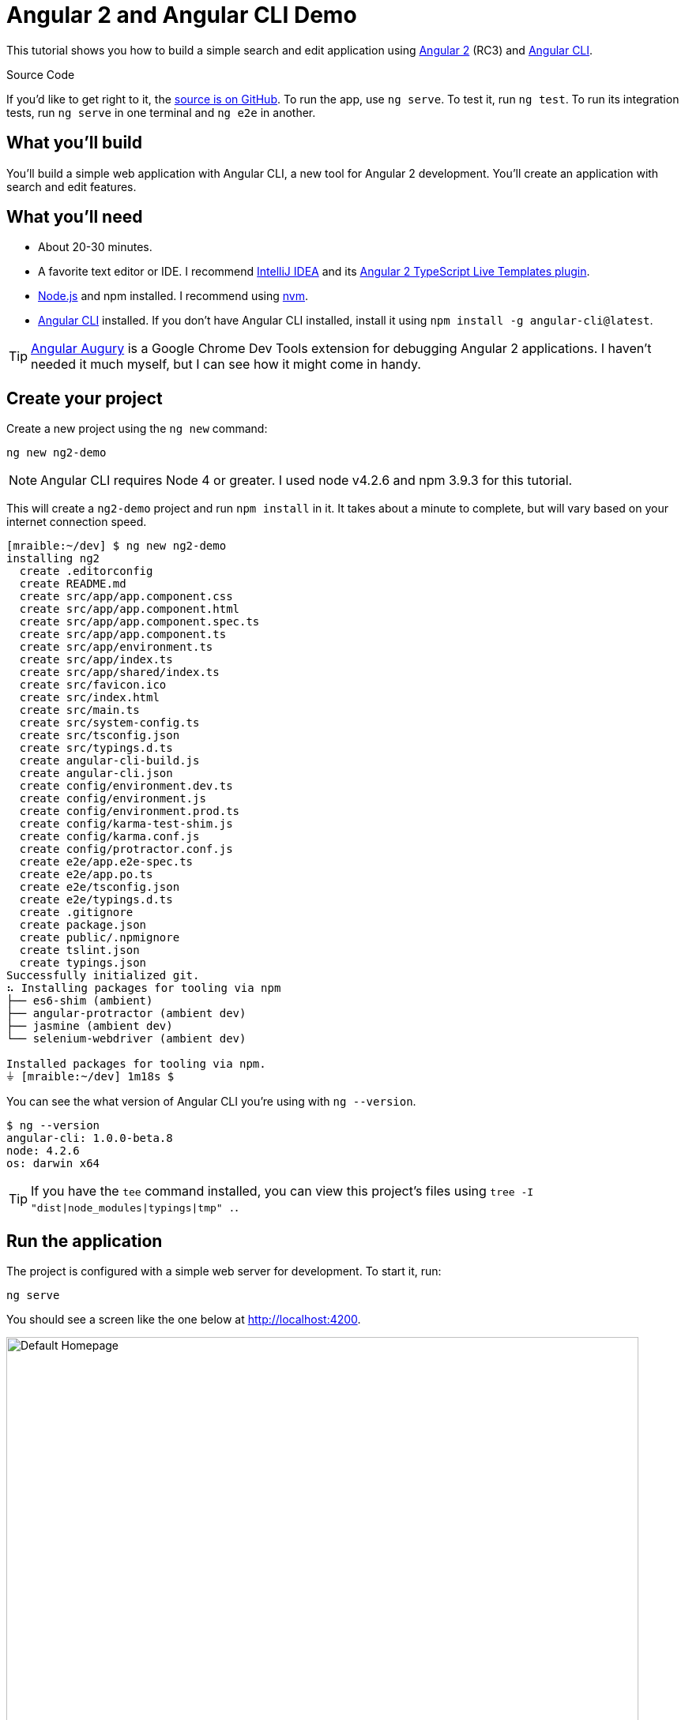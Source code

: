 = Angular 2 and Angular CLI Demo

:author: Matt Raible
:email:  matt@raibledesigns.com
:revnumber: 1.0
:revdate:   {docdate}
:subject: Angular CLI
:keywords: Angular CLI, Angular 2, JavaScript, TypeScript, node, npm, Jasmine, Protractor
:doctype: book
:toc: macro
:icons: font
:lang: en
:language: javadocript
:sourcedir: .

This tutorial shows you how to build a simple search and edit application using https://angular.io[Angular 2] (RC3) and
https://github.com/angular/angular-cli[Angular CLI].

.Source Code
****
If you'd like to get right to it, the https://github.com/mraible/ng2-demo[source is on GitHub]. To run the app,
use `ng serve`. To test it, run `ng test`. To run its integration tests, run `ng serve` in one terminal and
`ng e2e` in another.
****

toc::[]

== What you'll build

You'll build a simple web application with Angular CLI, a new tool for Angular 2 development. You'll create an
application with search and edit features.

== What you'll need

* About 20-30 minutes.
* A favorite text editor or IDE. I recommend https://www.jetbrains.com/idea/[IntelliJ IDEA] and its
https://plugins.jetbrains.com/plugin/8395?pr=idea[Angular 2 TypeScript Live Templates plugin].
* http://nodejs.org/[Node.js] and npm installed. I recommend using https://github.com/creationix/nvm[nvm].
* https://github.com/angular/angular-cli[Angular CLI] installed. If you don't have Angular CLI installed, install it using `npm install -g angular-cli@latest`.

TIP: https://augury.angular.io/[Angular Augury] is a Google Chrome Dev Tools extension for debugging Angular 2 applications.
I haven't needed it much myself, but I can see how it might come in handy.

== Create your project

Create a new project using the `ng new` command:

----
ng new ng2-demo
----

[NOTE]
====
Angular CLI requires Node 4 or greater. I used node v4.2.6 and npm 3.9.3 for this tutorial.
====

This will create a `ng2-demo` project and run `npm install` in it. It takes about a minute to complete,
but will vary based on your internet connection speed.

----
[mraible:~/dev] $ ng new ng2-demo
installing ng2
  create .editorconfig
  create README.md
  create src/app/app.component.css
  create src/app/app.component.html
  create src/app/app.component.spec.ts
  create src/app/app.component.ts
  create src/app/environment.ts
  create src/app/index.ts
  create src/app/shared/index.ts
  create src/favicon.ico
  create src/index.html
  create src/main.ts
  create src/system-config.ts
  create src/tsconfig.json
  create src/typings.d.ts
  create angular-cli-build.js
  create angular-cli.json
  create config/environment.dev.ts
  create config/environment.js
  create config/environment.prod.ts
  create config/karma-test-shim.js
  create config/karma.conf.js
  create config/protractor.conf.js
  create e2e/app.e2e-spec.ts
  create e2e/app.po.ts
  create e2e/tsconfig.json
  create e2e/typings.d.ts
  create .gitignore
  create package.json
  create public/.npmignore
  create tslint.json
  create typings.json
Successfully initialized git.
⠦ Installing packages for tooling via npm
├── es6-shim (ambient)
├── angular-protractor (ambient dev)
├── jasmine (ambient dev)
└── selenium-webdriver (ambient dev)

Installed packages for tooling via npm.
⏚ [mraible:~/dev] 1m18s $
----

You can see the what version of Angular CLI you're using with `ng --version`.

----
$ ng --version
angular-cli: 1.0.0-beta.8
node: 4.2.6
os: darwin x64
----

[TIP]
====
If you have the `tee` command installed, you can view this project's files using `tree -I "dist|node_modules|typings|tmp" .`.
====

== Run the application

The project is configured with a simple web server for development. To start it, run:

----
ng serve
----

You should see a screen like the one below at http://localhost:4200.

[[default-homepage]]
.Default homepage
image::src/assets/images/default-homepage.png[Default Homepage, 800, scaledwidth="100%"]

You can make sure your new project's tests pass, run `ng test`:

----
$ ng test
Built project successfully. Stored in "dist/".

Build successful - 1131ms.

Slowest Trees                                 | Total
----------------------------------------------+---------------------
BroccoliTypeScriptCompiler                    | 685ms
vendor                                        | 255ms
HandlebarReplace                              | 141ms

Slowest Trees (cumulative)                    | Total (avg)
----------------------------------------------+---------------------
BroccoliTypeScriptCompiler (1)                | 685ms
vendor (1)                                    | 255ms
HandlebarReplace (1)                          | 141ms

12 06 2016 12:41:54.035:WARN [karma]: No captured browser, open http://localhost:9876/
12 06 2016 12:41:54.048:INFO [karma]: Karma v0.13.22 server started at http://localhost:9876/
12 06 2016 12:41:54.052:INFO [launcher]: Starting browser Chrome
12 06 2016 12:41:55.127:INFO [Chrome 51.0.2704 (Mac OS X 10.11.5)]: Connected on socket /#keU2x2a5Zf-zSJEDAAAA with id 28345914
Chrome 51.0.2704 (Mac OS X 10.11.5): Executed 4 of 4 SUCCESS (0.206 secs / 0.201 secs)
----

== Add a search feature

To add a search feature, open the project in an IDE or your favorite text editor. For IntelliJ IDEA, use
File > New Project > Static Web and point to the `ng2-demo` directory.

=== The Basics

In a terminal window, cd into your project's directory and run the following command. This will create a search
component and map its route.

[source]
----
$ ng g route search
installing route
installing component
  create src/app/+search/search.component.css
  create src/app/+search/search.component.html
  create src/app/+search/search.component.spec.ts
  create src/app/+search/search.component.ts
  create src/app/+search/index.ts
  create src/app/+search/shared/index.ts
----

To navigate to this component, add a link in `src/app/app.component.html`.

[source,xml]
----
<a [routerLink]="['/search']">Search</a>
----

Open `src/app/+search/search.component.html` and replace its default HTML with the following:

[source,xml]
.src/client/app/+search/search.component.html
----
<h2>Search</h2>
<form>
  <input type="search" [(ngModel)]="query" (keyup.enter)="search()">
  <button type="button" (click)="search()">Search</button>
</form>
<pre>{{searchResults | json}}</pre>
----

In `src/app/+search/search.component.ts`, add imports for the core, form and router directives. Then
configure them as part of the component.

[source,js]
.src/app/+search/search.component.ts
----
import { CORE_DIRECTIVES, FORM_DIRECTIVES } from '@angular/common';
import { ROUTER_DIRECTIVES } from '@angular/router';

@Component({
  moduleId: module.id,
  selector: 'app-search',
  templateUrl: 'search.component.html',
  styleUrls: ['search.component.css'],
  directives: [FORM_DIRECTIVES, CORE_DIRECTIVES, ROUTER_DIRECTIVES]
})
----

[NOTE]
====
The file `src/app/+search/index.ts` exports `SearchComponent` and `AppComponent`
(in `src/app/app.component.ts`) imports it and maps its route. This happened when you ran Angular CLI's
`g route` command.
====

If you still have `ng serve` running, your browser should refresh automatically. If not, navigate to http://localhost:4200,
click on the "Search" link and you should see the search form.

[[search-component]]
.Search component
image::src/assets/images/search-without-css.png[Search component, 800, scaledwidth="100%"]

If you want to add CSS for this components, open `src/app/+search/search.component.css` and add some CSS. For example:

[source,css]
.src/app/+search/search.component.css
----
:host {
  display: block;
  padding: 0 20px;
}
----

[NOTE]
====
If you add CSS, you might notice there's no auto reload in your browser. This is a https://github.com/angular/angularcli/issues/815[known issue].
====

This section has shown you how to generate a new component to a basic Angular 2 application with Angular CLI.
The next section shows you how to create a use a JSON file and `localStorage` to create a fake API.

=== The Backend

To get search results, create a `SearchService` that makes HTTP requests to a JSON file. Start
by generating a new service.

----
ng g service search
----

Move the generated `search.service.ts` and its test to `app/shared/search`. You will likely need to create this directory.

Then, create `src/app/shared/search/data/people.json` to hold your data.

[source,json]
.src/app/shared/search/data/people.json
----
[
  {
    "id": 1,
    "name": "Peyton Manning",
    "phone": "(303) 567-8910",
    "address": {
      "street": "1234 Main Street",
      "city": "Greenwood Village",
      "state": "CO",
      "zip": "80111"
    }
  },
  {
    "id": 2,
    "name": "Demaryius Thomas",
    "phone": "(720) 213-9876",
    "address": {
      "street": "5555 Marion Street",
      "city": "Denver",
      "state": "CO",
      "zip": "80202"
    }
  },
  {
    "id": 3,
    "name": "Von Miller",
    "phone": "(917) 323-2333",
    "address": {
      "street": "14 Mountain Way",
      "city": "Vail",
      "state": "CO",
      "zip": "81657"
    }
  }
]
----

Modify `src/app/shared/search/search.service.ts` and provide `Http` as a dependency in its constructor.
In this same file, define the `Address` and `Person` classes that JSON will be marshalled to.

[source,javascript]
.src/app/shared/search/search.service.ts
----
import { Injectable } from '@angular/core';
import { Http, Response } from '@angular/http';

@Injectable()
export class SearchService {
  constructor(private http:Http) {}

  getAll() {
    return this.http.get('app/shared/search/data/people.json').map((res:Response) => res.json());
  }
}

export class Address {
  street:string;
  city:string;
  state:string;
  zip:string;

  constructor(obj?:any) {
    this.street = obj && obj.street || null;
    this.city = obj && obj.city || null;
    this.state = obj && obj.state || null;
    this.zip = obj && obj.zip || null;
  }
}

export class Person {
  id:number;
  name:string;
  phone:string;
  address:Address;

  constructor(obj?:any) {
    this.id = obj && Number(obj.id) || null;
    this.name = obj && obj.name || null;
    this.phone = obj && obj.phone || null;
    this.address = obj && obj.address || null;
  }
}
----

In `search.component.ts`, add imports for these classes.

[source,javascript]
.src/app/+search/search.component.ts
----
import { Person, SearchService } from '../shared/index';
----

You can now add `query` and `searchResults` variables. While you're there, modify the constructor to inject the `SearchService`.

[source,javascript]
.src/client/app/+search/search.component.ts
----
export class SearchComponent implements OnInit {
  query:string;
  searchResults: Array<Person>;

  constructor(public searchService: SearchService) {}
----

Then implement the `search()` method to call the service's `getAll()` method.

[source,javascript]
.src/app/+search/search.component.ts
----
search(): void {
  this.searchService.getAll().subscribe(
    data => {this.searchResults = data;},
    error => console.log(error)
  );
}
----

At this point, you'll likely see the following message in your browser's console.

----
ORIGINAL EXCEPTION: No provider for SearchService!
----

This happens because the app hasn't provided this service to components. To fix this, modify
`src/app/shared/search/index.ts` to export the `SearchService`.

[source,javascript]
.src/app/shared/search/index.ts
----
export * from './search/search.service';
----

To fix the "No provider" error from above, update `app.component.ts` to import the `SearchService`
and add the service to the list of providers.

[source,javascript]
.src/app/app.component.ts
----
import { SearchService } from './shared/index';

@Component({
  ...
  providers: [HTTP_PROVIDERS, ROUTER_PROVIDERS],
  viewProviders: [SearchService]
})
----

Now clicking the search button should work. To make the results look better,
remove the `<pre>` tag and replace it with a `<table>`.

[source,xml]
.src/app/+search/search.component.html
----
<table *ngIf="searchResults">
  <thead>
  <tr>
    <th>Name</th>
    <th>Phone</th>
    <th>Address</th>
  </tr>
  </thead>
  <tbody>
  <tr *ngFor="let person of searchResults; let i=index">
    <td>{{person.name}}</td>
    <td>{{person.phone}}</td>
    <td>{{person.address.street}}<br/>
      {{person.address.city}}, {{person.address.state}} {{person.address.zip}}
    </td>
  </tr>
  </tbody>
</table>
----

Then add some additional CSS to improve its table layout.

[source,css]
.src/app/+search/search.component.css
----
table {
  margin-top: 10px;
  border-collapse: collapse;
}

th {
  text-align: left;
  border-bottom: 2px solid #ddd;
  padding: 8px;
}

td {
  border-top: 1px solid #ddd;
  padding: 8px;
}
----

Now the search results look better.

[[search-results]]
.Search results
image::src/assets/images/search-results.png[Search Results, 800, scaledwidth="100%"]

But wait, we still don't have search functionality! To add a search feature, add a `search()` method to `SearchService`.

[source,javascript]
.src/app/shared/search/search.service.ts
----
search(q:string) {
  if (!q || q === '*') {
    q = '';
  } else {
    q = q.toLowerCase();
  }
  return this.getAll().map(data => {
    let results:any = [];
    data.map(item => {
      if (JSON.stringify(item).toLowerCase().includes(q)) {
        results.push(item);
      }
    });
    return results;
  });
}
----

Then refactor `SearchComponent` to call this method with its `query` variable.

[source,javascript]
.src/app/+search/search.component.ts
----
search(): void {
  this.searchService.search(this.query).subscribe(
    data => {this.searchResults = data;},
    error => console.log(error)
  );
}
----

Now search results will be filtered by the query value you type in.

This section showed you how to fetch and display search results. The next section builds on this and shows how to edit and save a record.

== Add an edit feature

Modify `search.component.html` to add a link for editing a person.

[source,html]
.src/app/+search/search.component.html
----
<td><a [routerLink]="['/edit', person.id]">{{person.name}}</a></td>
----

Run the following command to generate an `EditComponent` and an associated route.

[source]
----
$ ng g route edit
installing route
installing component
  create src/app/+edit/edit.component.css
  create src/app/+edit/edit.component.html
  create src/app/+edit/edit.component.spec.ts
  create src/app/+edit/edit.component.ts
  create src/app/+edit/index.ts
  create src/app/+edit/shared/index.ts
----

Update `src/app/+edit/edit.component.html` to display an editable form. You might notice I've added `id` attributes to most elements. This is to
make things easier when writing integration tests with Protractor.

[source,html]
.src/app/+edit/edit.component.html
----
<div *ngIf="person">
  <h3>{{editName}}</h3>
  <div>
    <label>Id:</label>
    {{person.id}}
  </div>
  <div>
    <label>Name:</label>
    <input [(ngModel)]="editName" id="name" placeholder="name"/>
  </div>
  <div>
    <label>Phone:</label>
    <input [(ngModel)]="editPhone" id="phone" placeholder="Phone"/>
  </div>
  <fieldset>
    <legend>Address:</legend>
    <address>
      <input [(ngModel)]="editAddress.street" id="street"><br/>
      <input [(ngModel)]="editAddress.city" id="city">,
      <input [(ngModel)]="editAddress.state" id="state" size="2">
      <input [(ngModel)]="editAddress.zip" id="zip" size="5">
    </address>
  </fieldset>
  <button (click)="save()" id="save">Save</button>
  <button (click)="cancel()" id="cancel">Cancel</button>
</div>
----

Modify `EditComponent` to import model and service classes and to use the `SearchService` to get data.

[source,javascript]
.src/app/+edit/edit.component.ts
----
import { Component, OnInit } from '@angular/core';
import { Person, Address, SearchService } from '../shared/index';
import { RouteSegment, Router } from '@angular/router';

@Component({
  selector: 'app-edit',
  moduleId: module.id,
  templateUrl: 'edit.component.html',
  styleUrls: ['edit.component.css']
})
export class EditComponent implements OnInit {

  person: Person;
  editName: string;
  editPhone: string;
  editAddress: Address;

  constructor(
    private _service: SearchService,
    private _router: Router,
    private _routeSegment: RouteSegment
  ) { }

  ngOnInit() {
    let id = +this._routeSegment.getParam('id');
    this._service.get(id).subscribe(person => {
      if (person) {
        this.editName = person.name;
        this.editPhone = person.phone;
        this.editAddress = person.address;
        this.person = person;
      } else {
        this.gotoList();
      }
    });
  }

  cancel() {
    this._router.navigate(['/search']);
  }

  save() {
    this.person.name = this.editName;
    this.person.phone = this.editPhone;
    this.person.address = this.editAddress;
    this._service.save(this.person);
    this.gotoList();
  }

  gotoList() {
    if (this.person) {
      this._router.navigate(['/search', {term: this.person.name} ]);
    } else {
      this._router.navigate(['/search']);
    }
  }
}
----

Modify `SearchService` to contain functions for finding a person by their id, and saving them. While you're in there, modify the `search()` method to
be aware of updated objects in `localStorage`.

[source,javascript]
.src/app/shared/search/search.service.ts
----
search(q:string) {
  if (!q || q === '*') {
    q = '';
  } else {
    q = q.toLowerCase();
  }
  return this.getAll().map(data => {
    let results:any = [];
    data.map(item => {
      // check for item in localStorage
      if (localStorage['person' + item.id]) {
        item = JSON.parse(localStorage['person' + item.id]);
      }
      if (JSON.stringify(item).toLowerCase().includes(q)) {
        results.push(item);
      }
    });
    return results;
  });
}

get(id: number) {
  return this.getAll().map(all => {
    if (localStorage['person' + id]) {
      return JSON.parse(localStorage['person' + id]);
    }
    return all.find(e => e.id === id);
  });
}

save(person: Person) {
  localStorage['person' + person.id] = JSON.stringify(person);
}
----

You can add CSS to `src/app/+edit/edit.component.css` if you want to make the form look a bit better.

[source,css]
.src/app/+edit/edit.component.css
----
:host {
  display: block;
  padding: 0 20px;
}

button {
  margin-top: 10px;
}
----

At this point, if you try to search and edit a person, the edit screen will not render. If you look in your console, you'll see the following error.

----
EXCEPTION: Error: Uncaught (in promise): Component 'EditComponent' does not have route configuration
----

This is because Angular CLI added an `/edit` route, but it did not include a parameter on the route. Modify `app.component.ts` so
the `/edit` route has an `id` parameter.

[source,js]
.src/app/app.component.ts
----
@Routes([
  {path: '/search', component: SearchComponent},
  {path: '/edit/:id', component: EditComponent}
])
----

Now you should be able to search for a person and update their information.

[[edit-form]]
.Edit component
image::src/assets/images/edit-form.png[Edit form, 800, scaledwidth="100%"]

The &lt;form> in `src/app/+edit/edit.component.html` calls a `save()` function to update a person's data. You already implemented this above.
The function calls a `gotoList()` function that appends the person's name to the URL when sending the user back to the search screen.

[source,javascript]
.src/app/+edit/edit.component.ts
----
gotoList() {
  if (this.person) {
    this._router.navigate(['/search', {term: this.person.name} ]);
  } else {
    this._router.navigate(['/search']);
  }
}
----

Since the `SearchComponent` doesn't execute a search automatically when you execute this URL, add the following logic to do so in its constructor.

[source,javascript]
.src/app/+search/search.component.ts
----
constructor(public searchService: SearchService, routeSegment: RouteSegment) {
  if (routeSegment.getParam('term')) {
    this.query = decodeURIComponent(routeSegment.getParam('term'));
    this.search();
  }
}
----

You'll need to import `RouteSegment` in order for everything to compile.

[source,javascript]
.src/app/+search/search.component.ts
----
import { ROUTER_DIRECTIVES, RouteSegment } from '@angular/router';
----

After making all these changes, you should be able to search/edit/update a person's information. If it works - nice job!

== Testing

Now that you've built an application, it's important to test it to ensure it works. The best reason for writing tests is
to automate your testing. Without tests, you'll likely be testing manually. This manual testing will take longer and longer
as your application grows.

In this section, you'll learn to use http://jasmine.github.io/[Jasmine] for unit testing controllers and https://angular.github.io/protractor/[Protractor] for
integration testing. Angular's documentation has a good https://angular.io/docs/ts/latest/guide/testing.html[guide to unit testing] if you'd
like more information on testing and why it's important.

=== Unit test the SearchService

Modify `src/app/shared/search/search.service.spec.ts` and setup the test's infrastructure using https://angular.io/docs/js/latest/api/http/testing/MockBackend-class.html[MockBackend]
and https://angular.io/docs/js/latest/api/http/BaseRequestOptions-class.html[BaseRequestOptions].

[source,javascript]
.src/app/shared/search/search.service.spec.ts
----
import {
  beforeEachProviders,
  it,
  describe,
  expect,
  inject,
  fakeAsync,
  tick
} from '@angular/core/testing';
import { MockBackend } from '@angular/http/testing';
import { provide } from '@angular/core';
import { Http, ConnectionBackend, BaseRequestOptions, Response, ResponseOptions } from '@angular/http';
import { SearchService } from './search.service';

export function main() {
  describe('Search Service', () => {
    beforeEachProviders(() => {
      return [BaseRequestOptions, MockBackend, SearchService,
        provide(Http, {
          useFactory: (backend:ConnectionBackend, defaultOptions:BaseRequestOptions) => {
            return new Http(backend, defaultOptions);
          }, deps: [MockBackend, BaseRequestOptions]
        }),
      ];
    });
  });
}
----

If you run `ng test`, all tests will pass, but you won't see "Search Service" as a listed test. You can fix this by adding the first test of `getAll()`. This test shows how
`MockBackend` can be used to mock results and set the response.

TIP: When you are testing code that returns either a Promise or an RxJS Observable, you can use the `fakeAsync` helper to test that code as if it were synchronous.
Promises are be fulfilled and Observables are notified immediately after you call `tick()`.

The test below should be on the same level as `beforeEachProviders`.

[source,javascript]
.src/app/shared/search/search.service.spec.ts
----
it('should retrieve all search results',
  inject([SearchService, MockBackend], fakeAsync((searchService:SearchService, mockBackend:MockBackend) => {
    var res:Response;
    mockBackend.connections.subscribe(c => {
      expect(c.request.url).toBe('app/shared/search/data/people.json');
      let response = new ResponseOptions({body: '[{"name": "John Elway"}, {"name": "Gary Kubiak"}]'});
      c.mockRespond(new Response(response));
    });
    searchService.getAll().subscribe((response) => {
      res = response;
    });
    tick();
    expect(res[0].name).toBe('John Elway');
  }))
);
----

Running `ng test` should result in "12 tests completed". Add a couple more tests for filtering by search term and fetching by id.

[source,javascript]
.src/app/shared/search/search.service.spec.ts
----
it('should filter by search term',
  inject([SearchService, MockBackend], fakeAsync((searchService:SearchService, mockBackend:MockBackend) => {
    var res;
    mockBackend.connections.subscribe(c => {
      expect(c.request.url).toBe('app/shared/search/data/people.json');
      let response = new ResponseOptions({body: '[{"name": "John Elway"}, {"name": "Gary Kubiak"}]'});
      c.mockRespond(new Response(response));
    });
    searchService.search('john').subscribe((response) => {
      res = response;
    });
    tick();
    expect(res[0].name).toBe('John Elway');
  }))
);

it('should fetch by id',
  inject([SearchService, MockBackend], fakeAsync((searchService:SearchService, mockBackend:MockBackend) => {
    var res;
    mockBackend.connections.subscribe(c => {
      expect(c.request.url).toBe('app/shared/search/data/people.json');
      let response = new ResponseOptions({body: '[{"id": 1, "name": "John Elway"}, {"id": 2, "name": "Gary Kubiak"}]'});
      c.mockRespond(new Response(response));
    });
    searchService.search('2').subscribe((response) => {
      res = response;
    });
    tick();
    expect(res[0].name).toBe('Gary Kubiak');
  }))
);
----

Notice that tests continually run as you add them when using `ng test`. You can run tests once by using `ng test --watch=false`.

== Unit test the SearchComponent

To unit test the `SearchComponent`, create a `MockSearchProvider` that has http://angular-tips.com/blog/2014/03/introduction-to-unit-test-spies/[spies].
These allow you to _spy_ on functions to check if they were called.

Create `src/app/shared/search/mocks/search.service.ts` and populate it with spies for each method, as well as methods to set the response and subscribe to results.

[source,javascript]
.src/app/shared/search/mocks/search.service.ts
----
import { provide } from '@angular/core';
import { SpyObject } from './helper';

import { SearchService } from '../search.service';
import Spy = jasmine.Spy;

export class MockSearchService extends SpyObject {
  getAllSpy:Spy;
  getByIdSpy:Spy;
  searchSpy:Spy;
  saveSpy:Spy;
  fakeResponse:any;

  constructor() {
    super(SearchService);

    this.fakeResponse = null;
    this.getAllSpy = this.spy('getAll').andReturn(this);
    this.getByIdSpy = this.spy('get').andReturn(this);
    this.searchSpy = this.spy('search').andReturn(this);
    this.saveSpy = this.spy('save').andReturn(this);
  }

  subscribe(callback:any) {
    callback(this.fakeResponse);
  }

  setResponse(json:any):void {
    this.fakeResponse = json;
  }

  getProviders():Array<any> {
    return [provide(SearchService, {useValue: this})];
  }
}
----

In this same directory, create a `helper.ts` class to implement the `SpyObject` that `MockSearchService` extends.

[source,javascript]
.src/app/shared/search/mocks/helper.ts
----
import {StringMapWrapper} from '@angular/core/src/facade/collection';

export interface GuinessCompatibleSpy extends jasmine.Spy {
  /** By chaining the spy with and.returnValue, all calls to the function will return a specific
   * value. */
  andReturn(val: any): void;
  /** By chaining the spy with and.callFake, all calls to the spy will delegate to the supplied
   * function. */
  andCallFake(fn: Function): GuinessCompatibleSpy;
  /** removes all recorded calls */
  reset();
}

export class SpyObject {
  static stub(object = null, config = null, overrides = null) {
    if (!(object instanceof SpyObject)) {
      overrides = config;
      config = object;
      object = new SpyObject();
    }

    var m = StringMapWrapper.merge(config, overrides);
    StringMapWrapper.forEach(m, (value, key) => { object.spy(key).andReturn(value); });
    return object;
  }

  constructor(type = null) {
    if (type) {
      for (var prop in type.prototype) {
        var m = null;
        try {
          m = type.prototype[prop];
        } catch (e) {
          // As we are creating spys for abstract classes,
          // these classes might have getters that throw when they are accessed.
          // As we are only auto creating spys for methods, this
          // should not matter.
        }
        if (typeof m === 'function') {
          this.spy(prop);
        }
      }
    }
  }

  spy(name) {
    if (!this[name]) {
      this[name] = this._createGuinnessCompatibleSpy(name);
    }
    return this[name];
  }

  prop(name, value) { this[name] = value; }

  /** @internal */
  _createGuinnessCompatibleSpy(name): GuinessCompatibleSpy {
    var newSpy: GuinessCompatibleSpy = <any>jasmine.createSpy(name);
    newSpy.andCallFake = <any>newSpy.and.callFake;
    newSpy.andReturn = <any>newSpy.and.returnValue;
    newSpy.reset = <any>newSpy.calls.reset;
    // revisit return null here (previously needed for rtts_assert).
    newSpy.and.returnValue(null);
    return newSpy;
  }
}
----

Alongside, create `routes.ts` to mock Angular's `RouteSegment`.

[source,javascript]
.src/app/shared/search/mocks/routes.ts
----
import { RouteSegment } from '@angular/router';

export class MockRouteSegment implements RouteSegment {
  urlSegments:any;
  parameters:any;
  outlet:string;
  _type:any;
  _componentFactory:any;
  type:any;
  stringifiedUrlSegments:string;

  constructor(parameters?:{ [key:string]:any; }) {
    this.parameters = parameters;
  }

  getParam(param:string) {
    return this.parameters[param];
  }
}
----

With mocks in place, you can update the test for `SearchComponent` that uses these as providers.

[source,javascript]
.src/app/+search/search.component.spec.ts
----
import { provide } from '@angular/core';
import { TestComponentBuilder } from '@angular/compiler/testing';
import {
  it,
  describe,
  expect,
  inject,
  beforeEachProviders,
} from '@angular/core/testing';

import { RouteSegment } from '@angular/router';
import { MockRouteSegment } from '../shared/search/mocks/routes';
import { MockSearchService } from '../shared/search/mocks/search.service';

import { SearchComponent } from './search.component';

export function main() {
  describe('Search component', () => {
    var mockSearchService:MockSearchService;

    beforeEachProviders(() => {
      mockSearchService = new MockSearchService();

      return [
        mockSearchService.getProviders(),
        provide(RouteSegment, { useValue: new MockRouteSegment({ 'term': 'peyton' }) })
      ];
    });
  });
}
----

Add two tests, one to verify a search term is used when it's set on the component and a second to verify search is called when a term is passed in as a route
parameter.

[source,javascript]
.src/app/+search/search.component.spec.ts
----
it('should search when a term is set and search() is called', inject([TestComponentBuilder], (tcb:TestComponentBuilder) => {
  return tcb.createAsync(SearchComponent).then((fixture) => {
    let searchComponent = fixture.debugElement.componentInstance;
    searchComponent.query = 'M';
    searchComponent.search();
    expect(mockSearchService.searchSpy).toHaveBeenCalledWith('M');
  });
}));

it('should search automatically when a term is on the URL', inject([TestComponentBuilder], (tcb:TestComponentBuilder) => {
  return tcb.createAsync(SearchComponent).then((fixture) => {
    fixture.detectChanges();
    expect(mockSearchService.searchSpy).toHaveBeenCalledWith('peyton');
  });
}));
----

Update the test for `EditComponent` as well, verifying fetching a single record works. Notice how you can access the component directly with
`fixture.debugElement.componentInstance`, or its rendered version with `fixture.debugElement.nativeElement`.

[source,javascript]
.src/app/+edit/edit.component.spec.ts
----
import { provide } from '@angular/core';
import { TestComponentBuilder } from '@angular/compiler/testing';
import {
  it,
  describe,
  expect,
  inject,
  beforeEachProviders,
} from '@angular/core/testing';

import { RouteSegment } from '@angular/router';
import { ROUTER_FAKE_PROVIDERS } from '@angular/router/testing';
import { MockRouteSegment } from '../shared/search/mocks/routes';
import { MockSearchService } from '../shared/search/mocks/search.service';

import { EditComponent } from './edit.component';

describe('Edit component', () => {
  var mockSearchService:MockSearchService;

  beforeEachProviders(() => {
    mockSearchService = new MockSearchService();

    return [
      mockSearchService.getProviders(),
      ROUTER_FAKE_PROVIDERS,
      provide(RouteSegment, { useValue: new MockRouteSegment({ 'id': '1' }) })
    ];
  });

  it('should fetch a single record', inject([TestComponentBuilder], (tcb:TestComponentBuilder) => {
    return tcb.createAsync(EditComponent).then((fixture) => {
      let person = {name: 'Emmanuel Sanders', address: {city: 'Denver'}};
      mockSearchService.setResponse(person);

      fixture.detectChanges();
      // verify service was called
      expect(mockSearchService.getByIdSpy).toHaveBeenCalledWith(1);

      // verify data was set on component when initialized
      let editComponent = fixture.debugElement.componentInstance;
      expect(editComponent.editAddress.city).toBe('Denver');

      // verify HTML renders as expected
      var compiled = fixture.debugElement.nativeElement;
      expect(compiled.querySelector('h3')).toHaveText('Emmanuel Sanders');
    });
  }));
});
----

You should see "Executed 5 of 5 [green]SUCCESS[/green] (0.238 secs / 0.259 secs)" in the shell window that's running `ng test`. If you don't, try cancelling the command and restarting.

== Integration test the search UI

To test if the application works end-to-end, you can write tests with http://angular.github.io/protractor[Protractor]. These are also known as integration tests,
since they test the _integration_ between all layers of your application.

To verify end-to-end tests work in the project before you begin, run the following commands in three different console windows.

----
ng serve
ng e2e
----

All tests should pass.

----
⌁ [mraible:~/ng2-demo] tutorial(+0/-0) 35s 130 ± ng e2e

> ng2-demo@0.0.0 pree2e /Users/mraible/ng2-demo
> webdriver-manager update

selenium standalone is up to date.
chromedriver is up to date.

> ng2-demo@0.0.0 e2e /Users/mraible/ng2-demo
> protractor "config/protractor.conf.js"

[21:45:37] I/direct - Using ChromeDriver directly...
[21:45:37] I/launcher - Running 1 instances of WebDriver
Spec started

  ng2-demo App
    ✓ should display message saying app works

Executed 1 of 1 spec SUCCESS in 2 secs.
[21:45:40] I/launcher - 0 instance(s) of WebDriver still running
[21:45:40] I/launcher - chrome #01 passed

All end-to-end tests pass.
⌁ [mraible:~/ng2-demo] tutorial(+0/-0) 5s ±
----

=== Testing the search feature

Create end-to-end tests in `e2e/search.e2e-spec.ts` to verify the search feature works. Populate it with the following code:

[source,javascript]
.e2e/search.e2e-spec.ts
----
describe('Search', () => {

  beforeEach(() => {
    browser.get('/search');
    element(by.linkText('Search')).click();
  });

  it('should have an input and search button', () => {
    expect(element(by.css('ng2-demo-app app-search form input')).isPresent()).toEqual(true);
    expect(element(by.css('ng2-demo-app app-search form button')).isPresent()).toEqual(true);
  });

  it('should allow searching', () => {
    let searchButton = element(by.css('button'));
    let searchBox = element(by.css('input'));
    searchBox.sendKeys('M');
    searchButton.click().then(() => {
      // doesn't work as expected - results in 0
      //expect(element.all(by.repeater('person of searchResults')).count()).toEqual(3);
      var list = element.all(by.css('app-search table tbody tr'));
      expect(list.count()).toBe(3);
    });
  });
});

----

=== Testing the edit feature

Create a `e2e/edit.e2e-spec.ts` test to verify the `EditComponent` renders a person's information and that you can update their information.

[source,javascript]
.e2e/edit.e2e-spec.ts
----
describe('Edit', () => {

  beforeEach(() => {
    browser.get('/edit/1');
  });

  let name = element(by.id('name'));
  let street = element(by.id('street'));
  let city = element(by.id('city'));

  it('should allow viewing a person', () => {
    expect(element(by.css('h3')).getText()).toEqual('Peyton Manning');
    expect(name.getAttribute('value')).toEqual('Peyton Manning');
    expect(street.getAttribute('value')).toEqual('1234 Main Street');
    expect(city.getAttribute('value')).toEqual('Greenwood Village');
  });

  it('should allow updating a name', function () {
    let save = element(by.id('save'));
    // send individual characters since sendKeys passes partial values sometimes
    // https://github.com/angular/protractor/issues/698
    ' Won!'.split('').forEach((c) => name.sendKeys(c));
    save.click();
    // verify one element matched this change
    var list = element.all(by.css('app-search table tbody tr'));
    expect(list.count()).toBe(1);
  });
});
----

Run `ng e2e` to verify all your end-to-end tests pass. You should see a success message similar to the one below in your terminal window.

[[protractor-success]]
.Protractor success
image::src/assets/images/protractor-success.png[Protractor success, 800, scaledwidth="100%"]

If you made it this far and have all 13 specs passing - congratulations!
You're well on your way to writing quality code with Angular 2 and verifying it works.

NOTE: Angular CLI doesn't currently support generating test coverage reports, but you can https://github.com/angular/angular-cli/issues/883[watch
this issue] and you'll be notified when it does.

== Source code

A completed project with this code in it is available on GitHub at https://github.com/mraible/ng2-demo.

== Summary

I hope you've enjoyed this quick-and-easy tutorial on how to get started with Angular 2 and Angular CLI. Angular CLI
takes much of the pain out of setting up an Angular 2 project and using Typescript. I expect great things from Angular CLI,
because the Angular 2 setup process needs it. ;)
